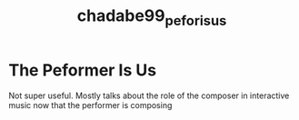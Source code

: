 :PROPERTIES:
:ID:       5fdadb90-9619-4fa9-b87e-0d2ce0d9853c
:ROAM_REFS: cite:chadabe99_pefor_is_us
:END:
#+TITLE: chadabe99_pefor_is_us

* The Peformer Is Us
:PROPERTIES:
:NOTER_DOCUMENT: /home/jazzbassoon/dissertation/PDFs/chadabe99_perfor_is_us.pdf
:Custom_ID: chadabe99_pefor_is_us
:URL: 
:AUTHOR: Chadabe, J.
:NOTER_PAGE:
:END:

Not super useful. Mostly talks about the role of the composer in interactive music now that the performer is composing
